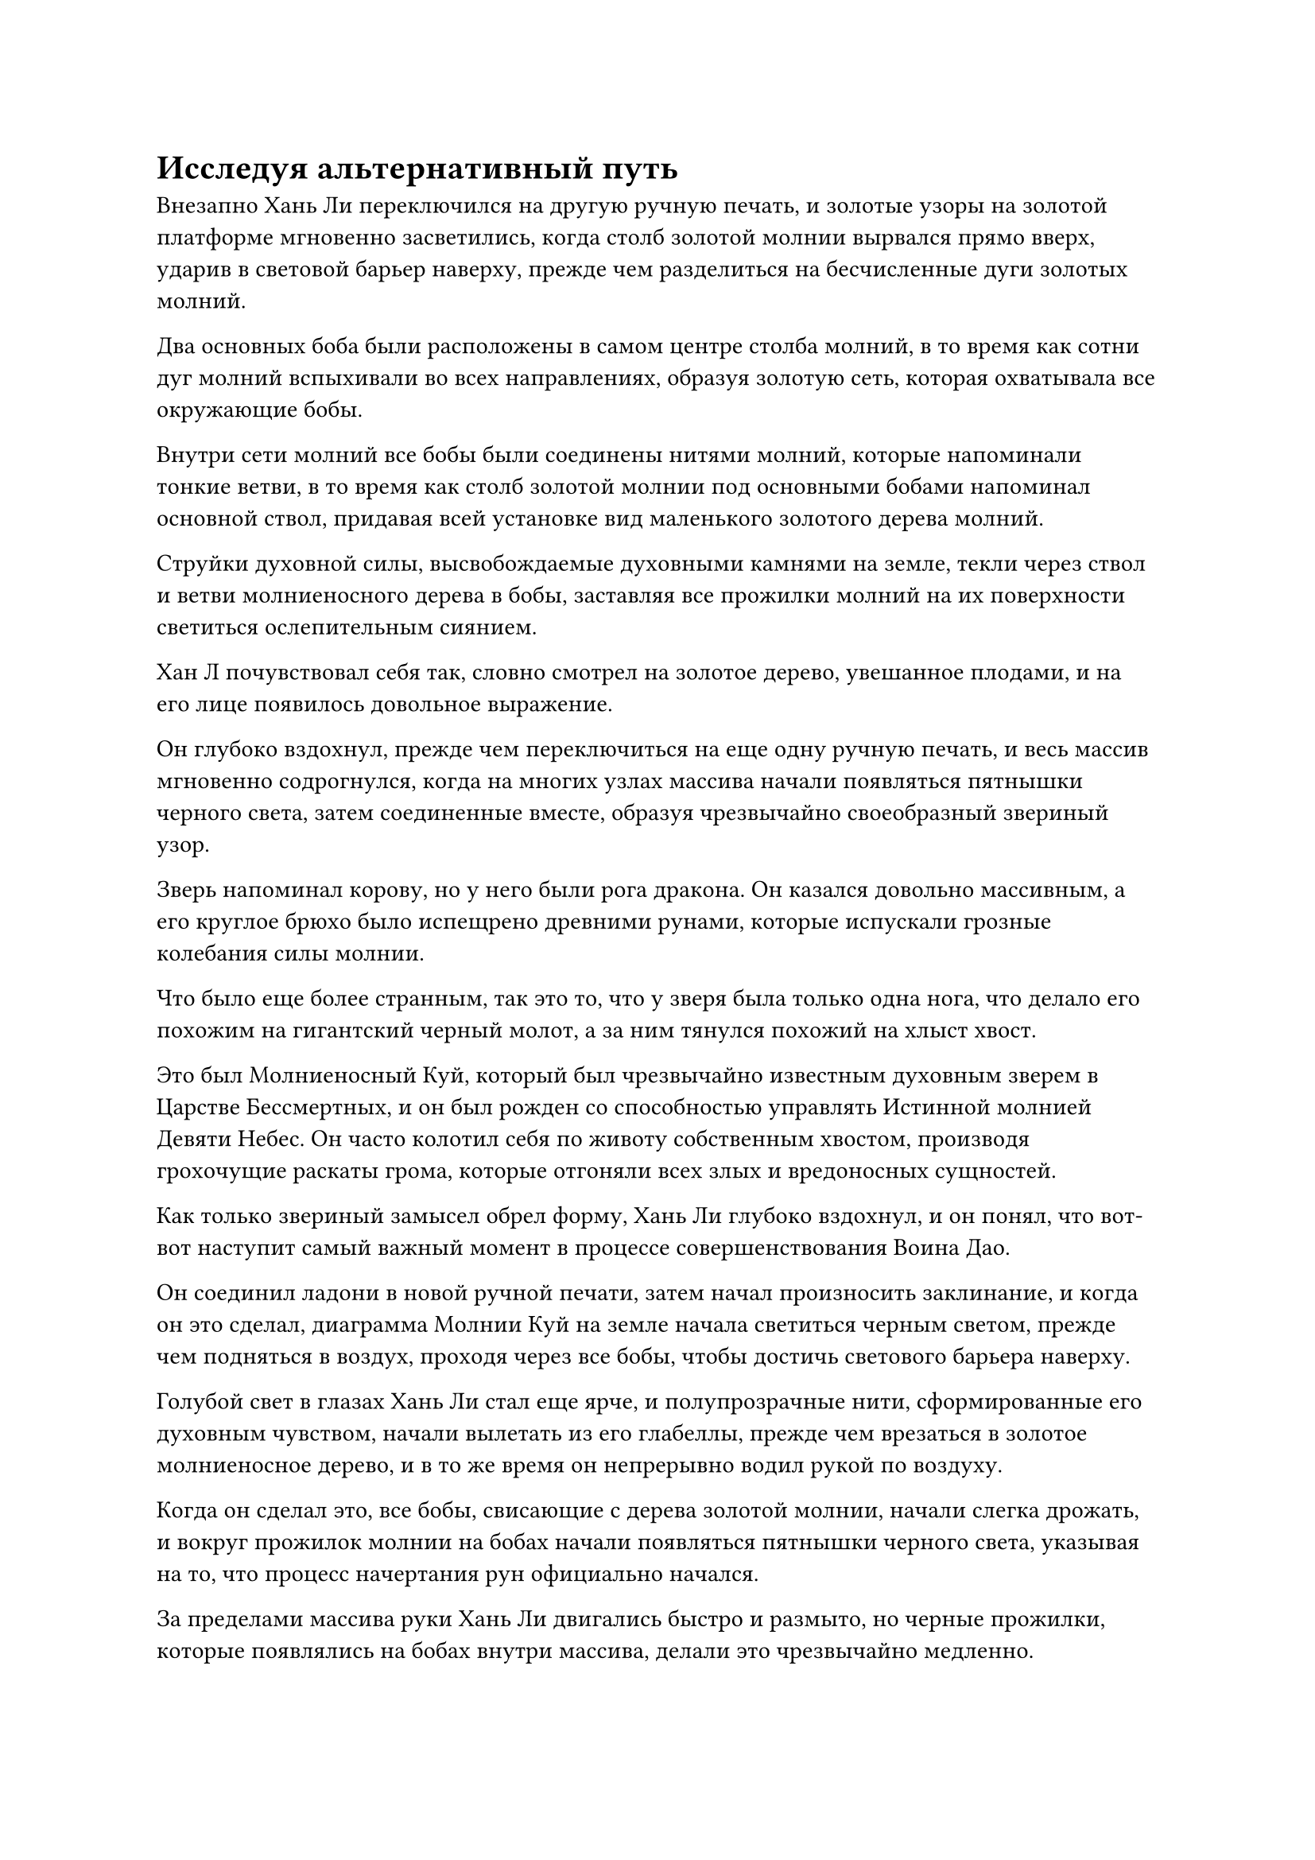 = Исследуя альтернативный путь

Внезапно Хань Ли переключился на другую ручную печать, и золотые узоры на золотой платформе мгновенно засветились, когда столб золотой молнии вырвался прямо вверх, ударив в световой барьер наверху, прежде чем разделиться на бесчисленные дуги золотых молний.

Два основных боба были расположены в самом центре столба молний, в то время как сотни дуг молний вспыхивали во всех направлениях, образуя золотую сеть, которая охватывала все окружающие бобы.

Внутри сети молний все бобы были соединены нитями молний, которые напоминали тонкие ветви, в то время как столб золотой молнии под основными бобами напоминал основной ствол, придавая всей установке вид маленького золотого дерева молний.

Струйки духовной силы, высвобождаемые духовными камнями на земле, текли через ствол и ветви молниеносного дерева в бобы, заставляя все прожилки молний на их поверхности светиться ослепительным сиянием.

Хан Л почувствовал себя так, словно смотрел на золотое дерево, увешанное плодами, и на его лице появилось довольное выражение.

Он глубоко вздохнул, прежде чем переключиться на еще одну ручную печать, и весь массив мгновенно содрогнулся, когда на многих узлах массива начали появляться пятнышки черного света, затем соединенные вместе, образуя чрезвычайно своеобразный звериный узор.

Зверь напоминал корову, но у него были рога дракона. Он казался довольно массивным, а его круглое брюхо было испещрено древними рунами, которые испускали грозные колебания силы молнии.

Что было еще более странным, так это то, что у зверя была только одна нога, что делало его похожим на гигантский черный молот, а за ним тянулся похожий на хлыст хвост.

Это был Молниеносный Куй, который был чрезвычайно известным духовным зверем в Царстве Бессмертных, и он был рожден со способностью управлять Истинной молнией Девяти Небес. Он часто колотил себя по животу собственным хвостом, производя грохочущие раскаты грома, которые отгоняли всех злых и вредоносных сущностей.

Как только звериный замысел обрел форму, Хань Ли глубоко вздохнул, и он понял, что вот-вот наступит самый важный момент в процессе совершенствования Воина Дао.

Он соединил ладони в новой ручной печати, затем начал произносить заклинание, и когда он это сделал, диаграмма Молнии Куй на земле начала светиться черным светом, прежде чем подняться в воздух, проходя через все бобы, чтобы достичь светового барьера наверху.

Голубой свет в глазах Хань Ли стал еще ярче, и полупрозрачные нити, сформированные его духовным чувством, начали вылетать из его глабеллы, прежде чем врезаться в золотое молниеносное дерево, и в то же время он непрерывно водил рукой по воздуху.

Когда он сделал это, все бобы, свисающие с дерева золотой молнии, начали слегка дрожать, и вокруг прожилок молнии на бобах начали появляться пятнышки черного света, указывая на то, что процесс начертания рун официально начался.

За пределами массива руки Хань Ли двигались быстро и размыто, но черные прожилки, которые появлялись на бобах внутри массива, делали это чрезвычайно медленно.

Начертание рун было чрезвычайно кропотливым процессом, который сильно нагружал духовное чутье человека, и среднестатистический Истинный Бессмертный, скорее всего, разделил бы зерна на порции для начертания рун, чтобы уменьшить нагрузку на свое духовное чутье.

Хотя это был осуществимый вариант, недостатком было то, что из-за того, что фасоль очищалась партиями, только партия фасоли, прошедшая очистку с использованием основного боба, имела бы сильную связь с основным бобом, в то время как то же самое нельзя было сказать обо всех остальных бобах.

При большинстве обстоятельств это не оказало бы большого негативного влияния, и Воины Дао все еще могли бы функционировать в обычном режиме, но если бы воинам Дао потребовалось установить массивы, как это сделали воины Золотого Дао, то их реакция была бы немного медленнее.

Благодаря огромному духовному чутью Хань Ли, он смог очистить все бобы за одну партию.

Время шло медленно, и месяц пролетел в мгновение ока.

Хань Ли все еще был полностью поглощен своей работой, не замечая течения времени.

Он сложил ладони перед грудью, и на всех бобах в наборе были сделаны последние надписи, после чего начертанные руны начали излучать ослепительный черный свет.

Голубой огонек в глазах Хань Ли померк, когда он увидел это, и на его лице появилось слегка усталое выражение, но он был в восторге от того, что наконец завершил этот процесс.

Свет, исходящий от решетки в секретной комнате, также постепенно тускнел, когда все дуги золотых молний начали сходиться к паре первичных зерен, в то время как световой барьер молнии исчез.

Вскоре после этого золотая молния также исчезла, и все бобы упали обратно на золотую платформу.

Хань Ли вытащил желтую тыкву, затем похлопал по ее нижней стороне, и вспышка желтого света немедленно появилась в ее отверстии, высвобождая взрыв всасывающей силы, которая засосала все бобы.

Однако, вместо того, чтобы позволить паре основных бобов всосаться в тыкву, он вместо этого убрал их в нагрудный карман.

После этого он глубоко выдохнул и достал лазурную таблетку, которую проглотил, прежде чем закрыть глаза для медитации.

На следующий день.

В некой заснеженной долине на территории пика Багрового Рассвета полоса лазурного света спустилась с неба, затем исчезла, открыв Хань Ли.

Он окинул взглядом долину, затем подлетел к относительно ровной и открытой местности.

Там он снял желтую тыкву со своего пояса, затем произнес заклинание, и отверстие тыквы немедленно озарилось желтым сиянием, после чего из него быстро вылетела связка желтых бобов, прежде чем приземлиться на землю.

Как только бобы приземлились в окрестностях, каждый из них мгновенно превратился в закованного в броню воина Дао, который достигал примерно 10 футов в высоту.

Внешне они были довольно похожи на воинов Золотого Дао, но на них были надеты доспехи с начертанными на них молниеносными прожилками, и все несколько сотен из них выстроились в единый строй, представляя собой грозное зрелище.

Хань Ли щелкнул пальцем в воздухе, и полоса лазурной ци меча пронеслась по воздуху, прежде чем ударить одного из воинов Дао в грудь.

Воин Дао был мгновенно отправлен в полет с оглушительным грохотом, прежде чем тяжело приземлиться на землю, образовав огромную вмятину.

В следующее мгновение Воин Дао выскочил из кратера, и его броня уже была пробита насквозь, в то время как на груди у него также была глубокая рана, но рана была не очень глубокой и, казалось, вообще не влияла на его движения.

Увидев это, Хань Ли слегка кивнул.

Он использовал только около одного процента своей силы, чтобы высвободить эту полосу ци меча, но это все равно было бы слишком много для среднестатистического культиватора Великого Вознесения, и тот факт, что он смог лишь слегка ранить этого Воина Дао, указывал на то, что его защита была даже более мощной, чем он ожидал.

После недолгого раздумья Хань Ли решил натравить воинов Дао друг на друга. Дуги золотых молний вспыхнули над их доспехами, и они бросились в долину по его приказу, демонстрируя намного большую скорость, чем воины Золотого Дао, с которыми Хань Ли сталкивался в прошлом.

Войдя в долину, воины Дао немедленно разделились на группы по два человека, чтобы вступить в бой, и мгновенно раздались взрывы громкого грохота, похожего на грозные раскаты грома.

Вся долина начала сильно дрожать, вызывая сход лавин на всех близлежащих горах.

После некоторого наблюдения Хань Ли обнаружил, что эти воины Дао были очень похожи на воинов Золотого Дао по своему стилю боя, поскольку они были такими же безрассудными и не заботились о собственной безопасности.

Тем не менее, эти воины Дао явно демонстрировали превосходные регенеративные способности, способные быстро восстанавливаться от всех травм до тех пор, пока они не были полностью уничтожены, и это было очень обнадеживающим зрелищем для Хань Ли.

После этого Хань Ли приказал воинам Дао установить несколько массивов, но результаты были не такими уж и хорошими. Однако он знал, что это было из-за недостатка практики, поэтому не придал этому особого значения.

Он уже был очень доволен силой, проявленной воинами Дао, и спрятал их, прежде чем вернуться в свою пещерную обитель.

Войдя в свою тайную комнату, он взмахнул рукой, чтобы достать золотой металлический шар, затем позвал: "Брат Се..."

Мгновением позже на золотом шаре появилось несколько трещин, из которых появился ряд тонких металлических конечностей, и шар превратился в золотого краба размером с ладонь под череду металлических щелчков.

"Зачем ты позвал меня, товарищ даос Хань?" Спросил даоист Се, глядя на Хань Ли с ладони.

"Недавно я наткнулся на массив, который может интегрировать основной компонент Воина Дао с марионеткой, и я хотел обсудить это с вами", - ответил Хань Ли.

"Вы рассматриваете возможность слияния основного компонента с этой бессмертной марионеткой, товарищ даоист Хань? Я боюсь, что это не сработает с бессмертной марионеткой, у которой отсутствует ядро", - сказал даоист Се.

Хань Ли оставался невозмутимым, и он улыбнулся, убеждая: "Не спеши отказываться от этой идеи, брат Се. Почему бы тебе сначала не взглянуть на этот основной боб?"

Затем он перевернул другую руку, чтобы достать один из основных бобов, на поверхности которого был ряд золотистых прожилок-молний, а также изображение зверя-Молнии Куй.

Хань Ли положил первичный боб рядом с даосом Се, и тот сразу же был заинтригован.

Он обошел вокруг первичного боба, внимательно осматривая его, затем поднял глаза на Хань Ли, размышляя: "Этот первичный боб обладает свойствами земли и молнии. Ты думаешь..."

"Верно", - вмешался Хань Ли. "Ты не смог слиться с марионеткой из-за несоответствия атрибутов, но с этим основным компонентом, выступающим в качестве посредника, возможно, это сработает".

Даос Се на мгновение замолчал, затем сказал: "Это действительно потенциально осуществимый метод... Можете ли вы показать мне интегрирующую матрицу?"

Хань Ли предложил каменный осколок Даосу Се, который схватил его одной из своих клешней.

Некоторое время спустя он выпустил каменный осколок, затем повернулся к Хань Ли и сказал торжественным голосом: "Система молний, которую я просил вас установить ранее, работает медленно и незаметно, но эта система гораздо более агрессивна. Если процесс завершится неудачей, этот бесценный первичный компонент наверняка будет уничтожен, и эта бессмертная кукла и я, скорее всего, тоже пострадаем. Вы уверены, что готовы пойти на такой риск?"

#pagebreak()
